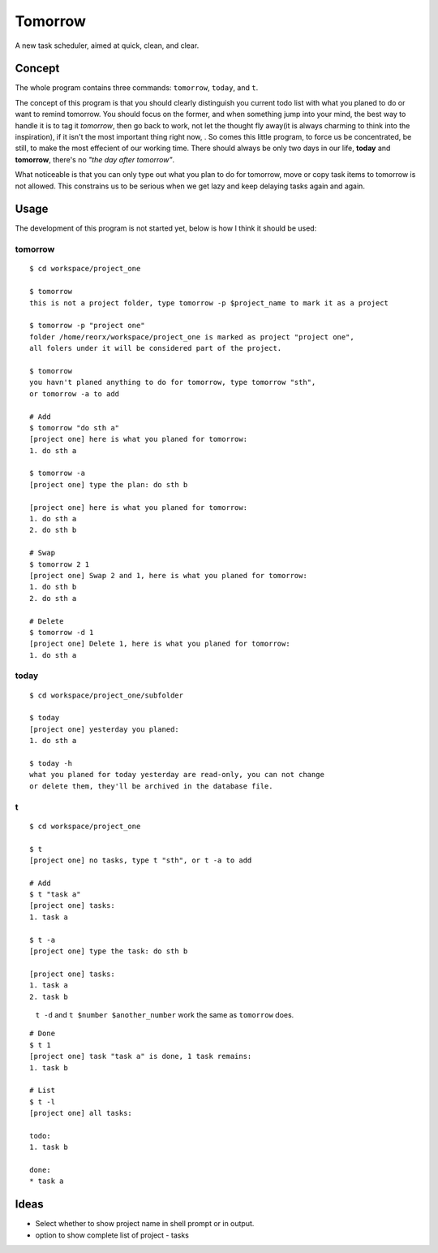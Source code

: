 Tomorrow
========

A new task scheduler, aimed at quick, clean, and clear.

Concept
-------

The whole program contains three commands: ``tomorrow``, ``today``, and ``t``.

The concept of this program is that you should clearly distinguish you current todo list
with what you planed to do or want to remind tomorrow. You should focus on the former,
and when something jump into your mind, the best way to handle it is to tag it
*tomorrow*, then go back to work, not let the thought fly away(it is always
charming to think into the inspiration), if it isn't the most important thing
right now, . So comes this little program, to force us be concentrated, be still,
to make the most effecient of our working time.  There should always be only two
days in our life, **today** and **tomorrow**, there's no *"the day after tomorrow"*.

What noticeable is that you can only type out what you plan to do for tomorrow,
move or copy task items to tomorrow is not allowed. This constrains us to be serious
when we get lazy and keep delaying tasks again and again.

Usage
-----

The development of this program is not started yet, below is how I think it should be used:


tomorrow
::::::::

::

    $ cd workspace/project_one

    $ tomorrow
    this is not a project folder, type tomorrow -p $project_name to mark it as a project

    $ tomorrow -p "project one"
    folder /home/reorx/workspace/project_one is marked as project "project one",
    all folers under it will be considered part of the project.

    $ tomorrow
    you havn't planed anything to do for tomorrow, type tomorrow "sth",
    or tomorrow -a to add

    # Add
    $ tomorrow "do sth a"
    [project one] here is what you planed for tomorrow:
    1. do sth a

    $ tomorrow -a
    [project one] type the plan: do sth b

    [project one] here is what you planed for tomorrow:
    1. do sth a
    2. do sth b

    # Swap
    $ tomorrow 2 1
    [project one] Swap 2 and 1, here is what you planed for tomorrow:
    1. do sth b
    2. do sth a

    # Delete
    $ tomorrow -d 1
    [project one] Delete 1, here is what you planed for tomorrow:
    1. do sth a


today
:::::

::

    $ cd workspace/project_one/subfolder

    $ today
    [project one] yesterday you planed:
    1. do sth a

    $ today -h
    what you planed for today yesterday are read-only, you can not change
    or delete them, they'll be archived in the database file.


t
:

::

    $ cd workspace/project_one

    $ t
    [project one] no tasks, type t "sth", or t -a to add

    # Add
    $ t "task a"
    [project one] tasks:
    1. task a

    $ t -a
    [project one] type the task: do sth b

    [project one] tasks:
    1. task a
    2. task b

..

    ``t -d`` and ``t $number $another_number`` work the same as ``tomorrow`` does.

..

::

    # Done
    $ t 1
    [project one] task "task a" is done, 1 task remains:
    1. task b

    # List
    $ t -l
    [project one] all tasks:

    todo:
    1. task b

    done:
    * task a


Ideas
-----

- Select whether to show project name in shell prompt or in output.

- option to show complete list of project - tasks

